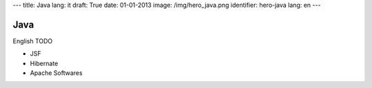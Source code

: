 ---
title: Java
lang: it
draft: True
date: 01-01-2013
image: /img/hero_java.png
identifier: hero-java
lang: en
---

Java
----
English TODO

- JSF
- Hibernate
- Apache Softwares
